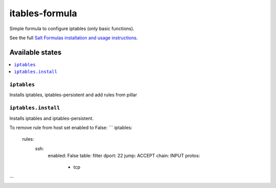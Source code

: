 ===============
itables-formula
===============

Simple formula to configure iptables (only basic functions).

.. note::
See the full `Salt Formulas installation and usage instructions <http://docs.saltstack.com/en/latest/topics/development/conventions/formulas.html>`_.

Available states
================

.. contents::
  :local:

``iptables``
------------
Installs iptables, iptables-persistent and add rules from pillar

``iptables.install``
--------------------
Installs iptables and iptables-persistent.

To remove rule from host set enabled to False:
```
iptables:
  rules:
    ssh:
      enabled: False
      table: filter
      dport: 22
      jump: ACCEPT
      chain: INPUT
      protos: 
        - tcp

```

